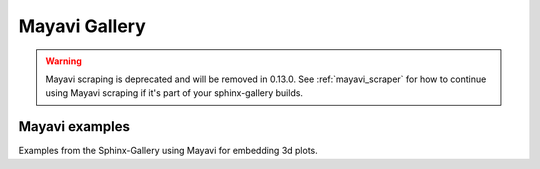 .. _mayavi-examples-index:

Mayavi Gallery
==============

.. warning:: Mayavi scraping is deprecated and will be removed in 0.13.0. See
             :ref:`mayavi_scraper` for how to continue using Mayavi scraping
             if it's part of your sphinx-gallery builds.

.. _general_mayavi_examples:

Mayavi examples
---------------

Examples from the Sphinx-Gallery using Mayavi for embedding 3d plots.
